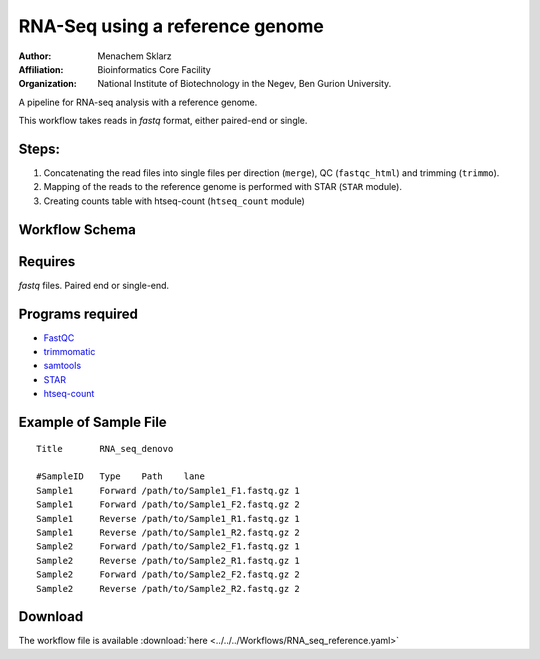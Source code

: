 RNA-Seq using a reference genome 
--------------------------------

:Author: Menachem Sklarz
:Affiliation: Bioinformatics Core Facility
:Organization: National Institute of Biotechnology in the Negev, Ben Gurion University.

A pipeline for RNA-seq analysis with a reference genome.
    
This workflow takes reads in `fastq` format, either paired-end or single.

    
Steps:
~~~~~~~

1. Concatenating the read files into single files per direction (``merge``), QC (``fastqc_html``) and trimming (``trimmo``).
2. Mapping of the reads to the reference genome is performed with STAR (``STAR`` module).
3. Creating counts table with htseq-count (``htseq_count`` module)
    
Workflow Schema
~~~~~~~~~~~~~~~~

.. image:: RNA_seq_reference.png
   :alt: Reference-based RNA seq DAG

Requires
~~~~~~~~

`fastq` files. Paired end or single-end.

Programs required
~~~~~~~~~~~~~~~~~~

* `FastQC       <https://www.bioinformatics.babraham.ac.uk/projects/fastqc/>`_
* `trimmomatic  <http://www.usadellab.org/cms/?page=trimmomatic>`_
* `samtools     <http://www.htslib.org/>`_
* `STAR         <https://github.com/alexdobin/STAR>`_
* `htseq-count  <http://htseq.readthedocs.io/en/master/count.html>`_


Example of Sample File
~~~~~~~~~~~~~~~~~~~~~~

::

    Title	RNA_seq_denovo

    #SampleID	Type	Path    lane
    Sample1	Forward	/path/to/Sample1_F1.fastq.gz 1
    Sample1	Forward	/path/to/Sample1_F2.fastq.gz 2
    Sample1	Reverse	/path/to/Sample1_R1.fastq.gz 1
    Sample1	Reverse	/path/to/Sample1_R2.fastq.gz 2
    Sample2	Forward	/path/to/Sample2_F1.fastq.gz 1
    Sample2	Reverse	/path/to/Sample2_R1.fastq.gz 1
    Sample2	Forward	/path/to/Sample2_F2.fastq.gz 2
    Sample2	Reverse	/path/to/Sample2_R2.fastq.gz 2

Download
~~~~~~~~~

The workflow file is available :download:`here <../../../Workflows/RNA_seq_reference.yaml>`

